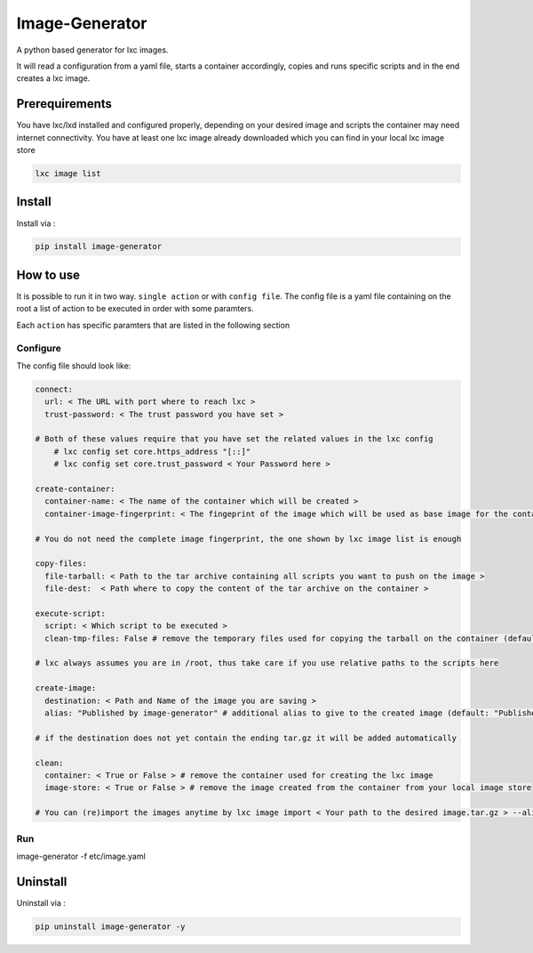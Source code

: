 Image-Generator
===============

A python based generator for lxc images.

It will read a configuration from a yaml file, starts a container
accordingly, copies and runs specific scripts and in the end creates a
lxc image.

Prerequirements
---------------

You have lxc/lxd installed and configured properly, depending on your
desired image and scripts the container may need internet connectivity.
You have at least one lxc image already downloaded which you can find in
your local lxc image store

.. code:: sh

    lxc image list

Install
-------

Install via :

.. code:: sh

    pip install image-generator

How to use
----------

It is possible to run it in two way. ``single action`` or with
``config file``. The config file is a yaml file containing on the root a
list of action to be executed in order with some paramters.

Each ``action`` has specific paramters that are listed in the following
section

Configure
~~~~~~~~~

The config file should look like:

.. code:: yaml

    connect:
      url: < The URL with port where to reach lxc >
      trust-password: < The trust password you have set >

    # Both of these values require that you have set the related values in the lxc config
        # lxc config set core.https_address "[::]"
        # lxc config set core.trust_password < Your Password here >

    create-container:
      container-name: < The name of the container which will be created >
      container-image-fingerprint: < The fingeprint of the image which will be used as base image for the container >

    # You do not need the complete image fingerprint, the one shown by lxc image list is enough

    copy-files:
      file-tarball: < Path to the tar archive containing all scripts you want to push on the image >
      file-dest:  < Path where to copy the content of the tar archive on the container >

    execute-script:
      script: < Which script to be executed >
      clean-tmp-files: False # remove the temporary files used for copying the tarball on the container (default: False)

    # lxc always assumes you are in /root, thus take care if you use relative paths to the scripts here

    create-image:
      destination: < Path and Name of the image you are saving >
      alias: "Published by image-generator" # additional alias to give to the created image (default: "Published by image-generator")

    # if the destination does not yet contain the ending tar.gz it will be added automatically

    clean:
      container: < True or False > # remove the container used for creating the lxc image
      image-store: < True or False > # remove the image created from the container from your local image store

    # You can (re)import the images anytime by lxc image import < Your path to the desired image.tar.gz > --alias < Your Alias here >

Run
~~~

image-generator -f etc/image.yaml

Uninstall
---------

Uninstall via :

.. code:: sh

    pip uninstall image-generator -y


